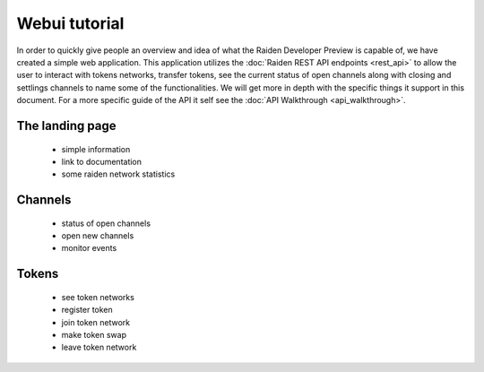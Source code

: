 Webui tutorial
##############

In order to quickly give people an overview and idea of what the Raiden Developer Preview is capable of, we have created a simple web application. This application utilizes the :doc:`Raiden REST API endpoints <rest_api>` to allow the user to interact with tokens networks, transfer tokens, see the current status of open channels along with closing and settlings channels to name some of the functionalities. We will get more in depth with the specific things it support in this document. For a more specific guide of the API it self see the :doc:`API Walkthrough <api_walkthrough>`.



The landing page
------------------
    * simple information
    * link to documentation
    * some raiden network statistics


Channels
-------------
    * status of open channels
    * open new channels
    * monitor events


Tokens
----------
    * see token networks
    * register token
    * join token network
    * make token swap
    * leave token network
